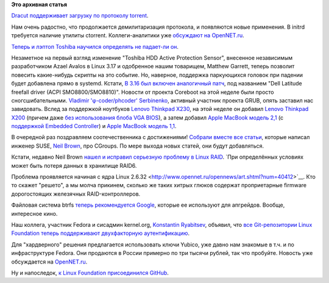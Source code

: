 .. title: Короткие новости о низкоуровневых компонентах
.. slug: Короткие-новости-о-низкоуровневых-компонентах
.. date: 2014-08-22 17:08:34
.. tags:
.. category:
.. link:
.. description:
.. type: text
.. author: Peter Lemenkov

**Это архивная статья**


`Dracut поддерживает загрузку по протоколу
torrent <https://git.kernel.org/cgit/boot/dracut/dracut.git/commit/?id=338bad6>`__.

Нам очень радостно, что продолжается демилитаризация протокола, и
появляются новые применения. В initrd требуется наличие утилиты
ctorrent. Коллеги-аналитики уже `обсуждают на
OpenNET.ru <http://www.opennet.ru/opennews/art.shtml?num=40422>`__.

`Теперь и лэптоп Toshiba научился определять не падает-ли
он <http://thread.gmane.org/gmane.linux.drivers.platform.x86.devel/5697>`__.

Незаметное на первый взгляд изменение "Toshiba HDD Active Protection
Sensor", внесенное независимым разработчиком Azael Avalos в Linux 3.17 и
одобренное нашим товарищем, Matthew Garrett, теперь позволит повесить
какие-нибудь скрипты на это событие. Но, наверное, поддержка паркующихся
головок при падении будет добавлена прямо в systemd. Кстати, `В 3.16 был
включен аналогичный
патч <http://thread.gmane.org/gmane.linux.kernel/1722535>`__, под
названием "Dell Latitude freefall driver (ACPI SMO8800/SMO8810)".
Новости от проекта Coreboot на этой неделе были просто
сногсшибательными. `Vladimir 'φ-coder/phcoder'
Serbinenko <https://plus.google.com/112827970881526000673/about>`__,
активный участник проекта GRUB, опять заставил нас завидовать. Вслед за
поддержкой ноутбуков `Lenovo Thinkpad
X230 </content/Личный-опыт-установки-coreboot>`__, на этой неделе он
добавил `Lenovo Thinkpad
X200 <http://review.coreboot.org/gitweb?p=coreboot.git;a=commit;h=61ffb4c>`__
(причем даже `без использования блоба VGA
BIOS <http://review.coreboot.org/gitweb?p=coreboot.git;a=commitdiff;h=8801011>`__),
а затем добавил `Apple MacBook модель
2,1 <http://review.coreboot.org/gitweb?p=coreboot.git;a=commit;h=9b90824>`__
(с `поддержкой Embedded
Controller <http://review.coreboot.org/gitweb?p=coreboot.git;a=commit;h=bd146e0>`__)
и `Apple MacBook модель
1,1 <http://review.coreboot.org/gitweb?p=coreboot.git;a=commitdiff;h=e71928c>`__.

В очередной раз поздравляем соотечественника с достижениями!
`Собрали вместе все статьи <https://lwn.net/Articles/604609/>`__,
которые написал инженер SUSE, `Neil
Brown <http://blog.neil.brown.name/about/>`__, про CGroups. По мере
выхода новых статей, они будут добавляться.

Кстати, недавно Neil Brown `нашел и исправил серьезную проблему в Linux
RAID <http://thread.gmane.org/gmane.linux.kernel.stable/103323>`__. `При
определённых условиях может быть потеря данных в хранилище RAID6.

Проблема проявляется начиная с ядра Linux
2.6.32 <http://www.opennet.ru/opennews/art.shtml?num=40412>`__. Кто то
скажет "решето", а мы молча прикинем, сколько же таких хитрых глюков
содержат проприетарные firmware дорогостоящих железячных
RAID-контроллеров.

Файловая система btrfs `теперь рекомендуется
Google <http://www.phoronix.com/scan.php?page=news_item&px=MTc2Njk>`__,
которые ее используют для апгрейдов. Вообще, интересное кино.

Наш коллега, участник Fedora и сисадмин kernel.org, `Konstantin
Ryabitsev <https://plus.google.com/114752601290767897172/about>`__,
объявил, что `все Git-репозитории Linux Foundation теперь поддерживают
двухфакторную
аутентификацию <http://www.linux.com/news/featured-blogs/203-konstantin-ryabitsev/784544-linux-kernel-git-repositories-add-2-factor-authentication>`__.

Для "хардверного" решения предлагается использовать ключи Yubico, уже
давно нам знакомые в т.ч. и по инфраструктуре Fedora. Они продаются в
России примерно по три тысячи рублей, так что пробуйте. Новость уже
обсуждается на
`OpenNET.ru <http://www.opennet.ru/opennews/art.shtml?num=40405>`__.

Ну и напоследок, `к Linux Foundation присоединился
GitHub <http://www.linuxfoundation.org/news-media/announcements/2014/08/linux-foundation-welcomes-newest-members-semiconductor-and-storage>`__.

